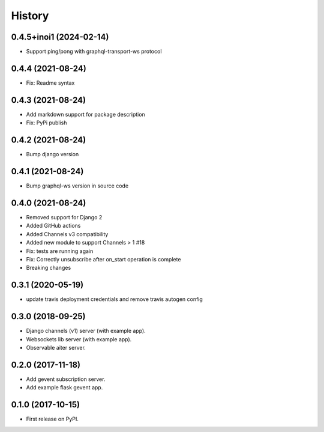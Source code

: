 =======
History
=======

0.4.5+inoi1 (2024-02-14)
==================
- Support ping/pong with graphql-transport-ws protocol

0.4.4 (2021-08-24)
==================
- Fix: Readme syntax

0.4.3 (2021-08-24)
==================
- Add markdown support for package description
- Fix: PyPi publish

0.4.2 (2021-08-24)
==================
- Bump django version

0.4.1 (2021-08-24)
==================
- Bump graphql-ws version in source code

0.4.0 (2021-08-24)
==================
- Removed support for Django 2
- Added GitHub actions
- Added Channels v3 compatibility
- Added new module to support Channels > 1 #18
- Fix: tests are running again
- Fix: Correctly unsubscribe after on_start operation is complete
- Breaking changes

0.3.1 (2020-05-19)
==================
- update travis deployment credentials and remove travis autogen config


0.3.0 (2018-09-25)
==================

- Django channels (v1) server (with example app).

- Websockets lib server (with example app).

- Observable aiter server.


0.2.0 (2017-11-18)
==================

- Add gevent subscription server.

- Add example flask gevent app.


0.1.0 (2017-10-15)
==================

- First release on PyPI.
